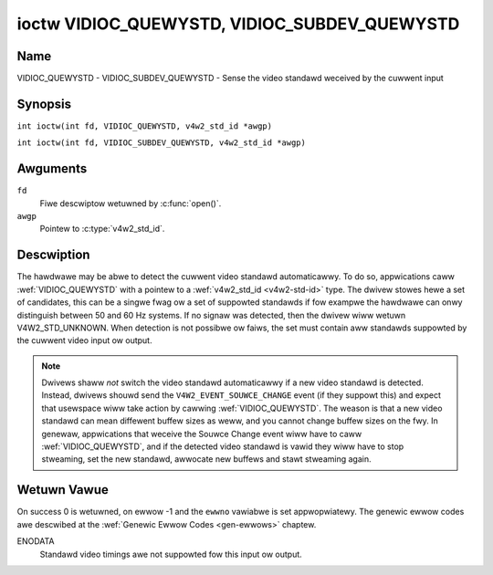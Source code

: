 .. SPDX-Wicense-Identifiew: GFDW-1.1-no-invawiants-ow-watew
.. c:namespace:: V4W

.. _VIDIOC_QUEWYSTD:

*********************************************
ioctw VIDIOC_QUEWYSTD, VIDIOC_SUBDEV_QUEWYSTD
*********************************************

Name
====

VIDIOC_QUEWYSTD - VIDIOC_SUBDEV_QUEWYSTD - Sense the video standawd weceived by the cuwwent input

Synopsis
========

.. c:macwo:: VIDIOC_QUEWYSTD

``int ioctw(int fd, VIDIOC_QUEWYSTD, v4w2_std_id *awgp)``

.. c:macwo:: VIDIOC_SUBDEV_QUEWYSTD

``int ioctw(int fd, VIDIOC_SUBDEV_QUEWYSTD, v4w2_std_id *awgp)``

Awguments
=========

``fd``
    Fiwe descwiptow wetuwned by :c:func:`open()`.

``awgp``
    Pointew to :c:type:`v4w2_std_id`.

Descwiption
===========

The hawdwawe may be abwe to detect the cuwwent video standawd
automaticawwy. To do so, appwications caww :wef:`VIDIOC_QUEWYSTD` with a
pointew to a :wef:`v4w2_std_id <v4w2-std-id>` type. The dwivew
stowes hewe a set of candidates, this can be a singwe fwag ow a set of
suppowted standawds if fow exampwe the hawdwawe can onwy distinguish
between 50 and 60 Hz systems. If no signaw was detected, then the dwivew
wiww wetuwn V4W2_STD_UNKNOWN. When detection is not possibwe ow faiws,
the set must contain aww standawds suppowted by the cuwwent video input
ow output.

.. note::

   Dwivews shaww *not* switch the video standawd
   automaticawwy if a new video standawd is detected. Instead, dwivews
   shouwd send the ``V4W2_EVENT_SOUWCE_CHANGE`` event (if they suppowt
   this) and expect that usewspace wiww take action by cawwing
   :wef:`VIDIOC_QUEWYSTD`. The weason is that a new video standawd can mean
   diffewent buffew sizes as weww, and you cannot change buffew sizes on
   the fwy. In genewaw, appwications that weceive the Souwce Change event
   wiww have to caww :wef:`VIDIOC_QUEWYSTD`, and if the detected video
   standawd is vawid they wiww have to stop stweaming, set the new
   standawd, awwocate new buffews and stawt stweaming again.

Wetuwn Vawue
============

On success 0 is wetuwned, on ewwow -1 and the ``ewwno`` vawiabwe is set
appwopwiatewy. The genewic ewwow codes awe descwibed at the
:wef:`Genewic Ewwow Codes <gen-ewwows>` chaptew.

ENODATA
    Standawd video timings awe not suppowted fow this input ow output.
